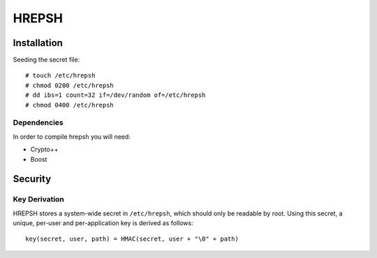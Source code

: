 ======
HREPSH
======

Installation
============

Seeding the secret file::

  # touch /etc/hrepsh
  # chmod 0200 /etc/hrepsh
  # dd ibs=1 count=32 if=/dev/random of=/etc/hrepsh
  # chmod 0400 /etc/hrepsh

Dependencies
------------
In order to compile hrepsh you will need:

* Crypto++
* Boost

Security
========

Key Derivation
--------------
HREPSH stores a system-wide secret in ``/etc/hrepsh``, which should only be
readable by root. Using this secret, a unique, per-user and per-application
key is derived as follows::

        key(secret, user, path) = HMAC(secret, user + "\0" + path)
